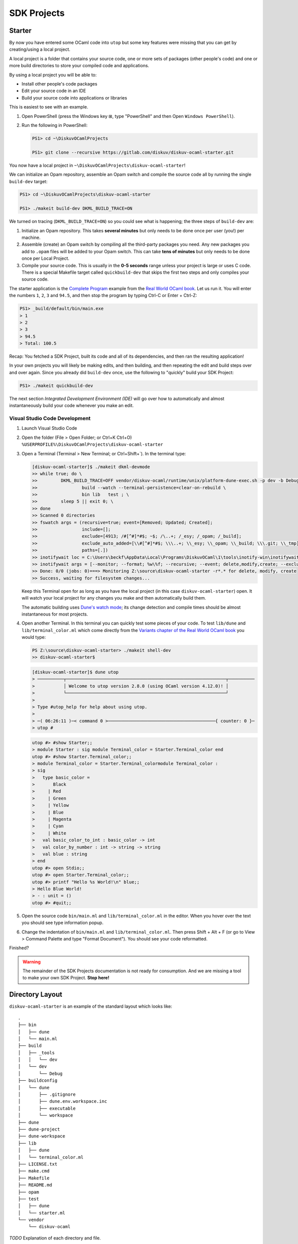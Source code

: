 .. _SDKProjects:

SDK Projects
============

Starter
-------

By now you have entered some OCaml code into ``utop`` but some key features
were missing that you can get by creating/using a local project.

A local project is a folder that contains your source code, one or more sets
of packages (other people's code) and one or more build directories to store
your compiled code and applications.

By using a local project you will be able to:

* Install other people's code packages
* Edit your source code in an IDE
* Build your source code into applications or libraries

This is easiest to see with an example.

1. Open PowerShell (press the Windows key ⊞, type "PowerShell" and then Open ``Windows PowerShell``).
2. Run the following in PowerShell:

   .. code-block:: ps1con

      PS1> cd ~\DiskuvOCamlProjects

      PS1> git clone --recursive https://gitlab.com/diskuv/diskuv-ocaml-starter.git

You now have a local project in ``~\DiskuvOCamlProjects\diskuv-ocaml-starter``!

We can initialize an Opam repository, assemble an Opam
switch and compile the source code all by running the single ``build-dev`` target:

.. code-block:: ps1con

    PS1> cd ~\DiskuvOCamlProjects\diskuv-ocaml-starter

    PS1> ./makeit build-dev DKML_BUILD_TRACE=ON

We turned on tracing (``DKML_BUILD_TRACE=ON``) so you could see what is happening;
the three steps of ``build-dev`` are:

1. Initialize an Opam repository. This takes **several minutes** but only needs to be
   done once per user (you!) per machine.
2. Assemble (create) an Opam switch by compiling all the third-party packages you
   need. Any new packages you add to ``.opam`` files will be added to your Opam switch.
   This can take **tens of minutes** but only needs to be done once per Local
   Project.
3. Compile your source code. This is usually in the **0-5 seconds** range unless your
   project is large or uses C code. There is a special Makefile target called
   ``quickbuild-dev`` that skips the first two steps and only compiles your source code.

The starter application is the `Complete Program <https://dev.realworldocaml.org/guided-tour.html>`_
example from the `Real World OCaml book <https://dev.realworldocaml.org/toc.html>`_. Let us run it.
You will enter the numbers ``1``, ``2``, ``3`` and ``94.5``, and then stop the program by
typing Ctrl-C or Enter + Ctrl-Z:

.. code-block:: ps1con

    PS1> _build/default/bin/main.exe
    > 1
    > 2
    > 3
    > 94.5
    > Total: 100.5

Recap: You fetched a SDK Project, built its code and all of its dependencies, and then ran
the resulting application!

In your own projects you will likely be making edits, and then building, and then repeating
the edit and build steps over and over again. Since you already did ``build-dev`` once, use the
following to "quickly" build your SDK Project:

.. code-block:: ps1con

    PS1> ./makeit quickbuild-dev

The next section `Integrated Development Environment (IDE)` will go over how
to automatically and almost instantaneously build your code whenever you make an edit.

Visual Studio Code Development
~~~~~~~~~~~~~~~~~~~~~~~~~~~~~~

1. Launch Visual Studio Code
2. Open the folder (File > Open Folder; or Ctrl+K Ctrl+O) ``%USERPROFILE%\DiskuvOCamlProjects\diskuv-ocaml-starter``
3. Open a Terminal (Terminal > New Terminal; or Ctrl+Shift+`). In the terminal type:

   .. code-block:: ps1con

        [diskuv-ocaml-starter]$ ./makeit dkml-devmode
        >> while true; do \
        >>         DKML_BUILD_TRACE=OFF vendor/diskuv-ocaml/runtime/unix/platform-dune-exec.sh -p dev -b Debug \
        >>                 build --watch --terminal-persistence=clear-on-rebuild \
        >>                 bin lib   test ; \
        >>         sleep 5 || exit 0; \
        >> done
        >> Scanned 0 directories
        >> fswatch args = (recursive=true; event=[Removed; Updated; Created];
        >>                 include=[];
        >>                 exclude=[4913; /#[^#]*#$; ~$; /\..+; /_esy; /_opam; /_build];
        >>                 exclude_auto_added=[\\#[^#]*#$; \\\..+; \\_esy; \\_opam; \\_build; \\\.git; \\_tmp];
        >>                 paths=[.])
        >> inotifywait loc = C:\Users\beckf\AppData\Local\Programs\DiskuvOCaml\1\tools\inotify-win\inotifywait.exe
        >> inotifywait args = [--monitor; --format; %w\%f; --recursive; --event; delete,modify,create; --excludei; 4913|/#[^#]*#$|~$|/\..+|/_esy|/_opam|/_build|\\#[^#]*#$|\\\..+|\\_esy|\\_opam|\\_build|\\\.git|\\_tmp; .]
        >> Done: 0/0 (jobs: 0)===> Monitoring Z:\source\diskuv-ocaml-starter -r*.* for delete, modify, create
        >> Success, waiting for filesystem changes...

   Keep this Terminal open for as long as you have the local project (in this case ``diskuv-ocaml-starter``) open.
   It will watch your local project for any changes you make and then automatically build them.

   The automatic building uses
   `Dune's watch mode <https://dune.readthedocs.io/en/stable/usage.html#watch-mode>`_;
   its change detection and compile times should be almost instantaneous for most
   projects.

4. Open another Terminal. In this terminal you can quickly test some pieces of your code.
   To test ``lib/dune`` and ``lib/terminal_color.ml`` which come directly from the
   `Variants chapter of the Real World OCaml book <https://dev.realworldocaml.org/variants.html>`_ you would type:

   .. code-block:: ps1con

        PS Z:\source\diskuv-ocaml-starter> ./makeit shell-dev
        >> diskuv-ocaml-starter$

   .. code-block:: shell-session

        [diskuv-ocaml-starter]$ dune utop
        > ──────────┬─────────────────────────────────────────────────────────────┬──────────
        >           │ Welcome to utop version 2.8.0 (using OCaml version 4.12.0)! │
        >           └─────────────────────────────────────────────────────────────┘
        >
        > Type #utop_help for help about using utop.
        >
        > ─( 06:26:11 )─< command 0 >─────────────────────────────────────────{ counter: 0 }─
        > utop #
   .. code-block:: tcshcon

        utop #> #show Starter;;
        > module Starter : sig module Terminal_color = Starter.Terminal_color end
        utop #> #show Starter.Terminal_color;;
        > module Terminal_color = Starter.Terminal_colormodule Terminal_color :
        > sig
        >   type basic_color =
        >       Black
        >     | Red
        >     | Green
        >     | Yellow
        >     | Blue
        >     | Magenta
        >     | Cyan
        >     | White
        >   val basic_color_to_int : basic_color -> int
        >   val color_by_number : int -> string -> string
        >   val blue : string
        > end
        utop #> open Stdio;;
        utop #> open Starter.Terminal_color;;
        utop #> printf "Hello %s World!\n" blue;;
        > Hello Blue World!
        > - : unit = ()
        utop #> #quit;;
5. Open the source code ``bin/main.ml`` and ``lib/terminal_color.ml`` in the editor.
   When you hover over the text you should see type information popup.
6. Change the indentation of ``bin/main.ml`` and ``lib/terminal_color.ml``. Then
   press Shift + Alt + F (or go to View > Command Palette and type "Format Document").
   You should see your code reformatted.

Finished?

.. warning::

    The remainder of the SDK Projects documentation is not ready for consumption.
    And we are missing a tool to make your own SDK Project. **Stop here!**

Directory Layout
----------------

``diskuv-ocaml-starter`` is an example of the standard layout which looks like:

::

    .
    ├── bin
    │   ├── dune
    │   └── main.ml
    ├── build
    │   ├── _tools
    │   │   └── dev
    │   └── dev
    │       └── Debug
    ├── buildconfig
    │   └── dune
    │       ├── .gitignore
    │       ├── dune.env.workspace.inc
    │       ├── executable
    │       └── workspace
    ├── dune
    ├── dune-project
    ├── dune-workspace
    ├── lib
    │   ├── dune
    │   └── terminal_color.ml
    ├── LICENSE.txt
    ├── make.cmd
    ├── Makefile
    ├── README.md
    ├── opam
    ├── test
    │   ├── dune
    │   └── starter.ml
    └── vendor
        └── diskuv-ocaml

*TODO* Explanation of each directory and file.

``Makefile``
~~~~~~~~~~~~

Configuration
^^^^^^^^^^^^^

The *Diskuv OCaml* specific configuration for your local project is at the top of your
``Makefile``.

Here is an example from the ``diskuv-ocaml-starter`` local project:

.. code-block:: make

    #-#-#-#-#-#-#-#-#-#-#-#-#-#-#-#-#-#-#-#-#-#-#-#-#-#-#-#-#-#-#-#-#-#-#-#-#
    #                      RESERVED FOR DISKUV OCAML                        #
    #                         BEGIN CONFIGURATION                           #
    #                                                                       #
    #     Place this section before the first target (typically 'all:')     #
    #-#-#-#-#-#-#-#-#-#-#-#-#-#-#-#-#-#-#-#-#-#-#-#-#-#-#-#-#-#-#-#-#-#-#-#-#

    # The subdirectory for the 'diskuv-ocaml' git submodule
    DKML_DIR = vendor/diskuv-ocaml

    # Verbose tracing of each command. Either ON or OFF
    DKML_BUILD_TRACE = OFF

    # The names of the Opam packages (without the .opam suffix). No platform-specific packages belongs here.
    OPAM_PKGS_CROSSPLATFORM = starter

    # The source directories. No platform-specific source code belongs here.
    OCAML_SRC_CROSSPLATFORM = bin lib

    # The test directories. No platform-specific source code belongs here.
    OCAML_TEST_CROSSPLATFORM = test

    # The names of the Windows-specific Opam packages (without the .opam suffix), if any.
    OPAM_PKGS_WINDOWS =

    # The source directories containing Windows-only source code, if any.
    OCAML_SRC_WINDOWS =

    # The test directories for Windows source code, if any.
    OCAML_TEST_WINDOWS =

    #-#-#-#-#-#-#-#-#-#-#-#-#-#-#-#-#-#-#-#-#-#-#-#-#-#-#-#-#-#-#-#-#-#-#-#-#
    #                          END CONFIGURATION                            #
    #                      RESERVED FOR DISKUV OCAML                        #
    #-#-#-#-#-#-#-#-#-#-#-#-#-#-#-#-#-#-#-#-#-#-#-#-#-#-#-#-#-#-#-#-#-#-#-#-#


Targets
^^^^^^^

The *Diskuv OCaml* specific targets for your local project are at the bottom of your
``Makefile``.

Here is an example from the ``diskuv-ocaml-starter`` local project:

.. code-block:: make

    #-#-#-#-#-#-#-#-#-#-#-#-#-#-#-#-#-#-#-#-#-#-#-#-#-#-#-#-#-#-#-#-#-#-#-#-#
    #                      RESERVED FOR DISKUV OCAML                        #
    #                            BEGIN TARGETS                              #
    #                                                                       #
    #         Place this section anywhere after the `all` target            #
    #-#-#-#-#-#-#-#-#-#-#-#-#-#-#-#-#-#-#-#-#-#-#-#-#-#-#-#-#-#-#-#-#-#-#-#-#

    include $(DKML_DIR)/runtime/unix/standard.mk

    #-#-#-#-#-#-#-#-#-#-#-#-#-#-#-#-#-#-#-#-#-#-#-#-#-#-#-#-#-#-#-#-#-#-#-#-#
    #                             END TARGETS                               #
    #                      RESERVED FOR DISKUV OCAML                        #
    #-#-#-#-#-#-#-#-#-#-#-#-#-#-#-#-#-#-#-#-#-#-#-#-#-#-#-#-#-#-#-#-#-#-#-#-#

``buildconfig/dune/``
~~~~~~~~~~~~~~~~~~~~~

::

    .
    └── buildconfig
        └── dune
            ├── .gitignore
            ├── dune.env.workspace.inc
            ├── executable
            │   ├── 1-base.link_flags.sexp
            │   ├── 2-dev-all.link_flags.sexp
            │   ├── 3-all-Debug.link_flags.sexp
            │   ├── 3-all-Release.link_flags.sexp
            │   ├── 3-all-ReleaseCompatFuzz.link_flags.sexp
            │   ├── 3-all-ReleaseCompatPerf.link_flags.sexp
            │   ├── 4-dev-Debug.link_flags.sexp
            │   ├── 4-dev-Release.link_flags.sexp
            │   ├── 4-dev-ReleaseCompatFuzz.link_flags.sexp
            │   └── 4-dev-ReleaseCompatPerf.link_flags.sexp
            └── workspace
                ├── 1-base.ocamlopt_flags.sexp
                ├── 2-dev-all.ocamlopt_flags.sexp
                ├── 3-all-Debug.ocamlopt_flags.sexp
                ├── 3-all-Release.ocamlopt_flags.sexp
                ├── 3-all-ReleaseCompatFuzz.ocamlopt_flags.sexp
                ├── 3-all-ReleaseCompatPerf.ocamlopt_flags.sexp
                ├── 4-dev-Debug.ocamlopt_flags.sexp
                ├── 4-dev-Release.ocamlopt_flags.sexp
                ├── 4-dev-ReleaseCompatFuzz.ocamlopt_flags.sexp
                └── 4-dev-ReleaseCompatPerf.ocamlopt_flags.sexp

Setting Up An Existing Git Repository As a SDK Project
--------------------------------------------------------

The directory structure does _not_ need to look like the standard layout.

The requirements are:

1.  Use ``diskuv-ocaml`` as a submodule, as in:

    .. code-block:: ps1con

        PS1> git submodule add `
                https://gitlab.com/diskuv/diskuv-ocaml.git `
                vendor/diskuv-ocaml


    You can place the submodule in any directory (not just ``vendor``) but the basename
    should be ``diskuv-ocaml``.

2. There must be a ``dune-project`` in an ancestor directory of the ``diskuv-ocaml`` Git submodule.
   For example, it is fine to have:

   ::

        .git/
        .gitmodules
        a/
            b/
                dune-project
                src/
                    c/
                        d/
                            diskuv-ocaml/

*TODO* Complete.

Upgrading
---------

Run:

.. code-block:: ps1con

    PS1> .\vendor\diskuv-ocaml\runtime\windows\upgrade.ps1

If there is an upgrade of ``Diskuv OCaml`` available it will automate as much as possible,
and if necessary give you further instructions to complete the upgrade.

Static or Dynamic Linking
-------------------------

For Linux we use static linking, with no dependency on even the system C
runtime library.

There is little benefit to doing static linking on Windows. Windows has
a standard installer (``.msi`` or ``setup*.exe``) that can install any
necessary DLLs. The only benefit for reducing the DLL dependencies are
when distributing a **Windows library** so that library users do not
need to bundle the DLLs. However, it is a terrible idea to stop relying
on the Windows system libraries, especially the C runtime, since two C
runtimes should not co-exist in the same process space.

Android and macOS are similar to Windows in that they have standardized
installers that can bundle any shared libraries.

The OCaml compiler produces static objects and static libraries unless
you give the ``-shared`` option to ocamlopt. However OCaml executables
are dynamically linked with the C libraries of the OCaml package
dependencies unless ``-ccopt static`` is given to ocamlopt.

Build Platforms
---------------

We use Linux based containers (including Windows WSL2 and untested
Docker on macOS) as the build host because:

-  ``wine`` is only available in the `x86 and x86\_64
   architectures <https://pkgs.alpinelinux.org/packages?name=wine&branch=edge>`__
   as of July 2021. We could compile ``wine`` (perhaps most easily for
   macOS) but at the moment it is not worth the effort since Docker (aka
   Linux containers) is available on most platforms including macOS.

Dev and Target Platforms
------------------------

All platforms except ``dev`` are **target** platforms. Target platforms
are built in a Docker sandbox and may have CPU emulation to get
different CPU architectures to work.

    If you have continuous integration hardware, use the target
    platforms!

The ``dev`` platform is your own development machine. There are key
differences from the target platforms:

-  When the dev platform is initialized through ``make init-dev`` extra
   software is downloaded to support IDEs.
-  We do our best to avoid *any* need for running Docker. Why? Docker,
   especially on Windows (and probably Apple M1s), has some difficult to
   work around limitations like having to switch between Windows and
   Linux containers, not having critical packages available for
   non-Linux containers, and oftentimes being incompatible with other
   virtualization (most of the Hyper-V incompatibilites have been fixed
   on Windows).

+------------------+------------------------------------------+
| Platform         | Description                              |
+==================+==========================================+
| dev              | Your own dev machine.                    |
+------------------+------------------------------------------+
| linux\_x86\_64   | AMD/Intel 64-bit Linux. Static linking   |
+------------------+------------------------------------------+

Build Types
-----------

+----------+-----------------------------------------------------------------+
| Build    | Description                                                     |
| Type     |                                                                 |
+==========+=================================================================+
| Debug    | Slightly optimized code with debugging symbols                  |
+----------+-----------------------------------------------------------------+
| Release  | Fully optimized [1] code. Dune builds with analog of            |
|          | ``dune --release``                                              |
+----------+-----------------------------------------------------------------+
| ReleaseC | Mostly optimized [1] [2] code with compatibility for `american  |
| ompatFuz | fuzzy lop (AFL) <https://github.com/google/AFL>`__              |
| z        |                                                                 |
+----------+-----------------------------------------------------------------+
| ReleaseC | Mostly optimized                                                |
| ompatPer | `1 <%60ReleaseCompatPerf%60%20changes%20the%20native%20code%20s |
| f        | o%20it%20uses%20the%20frame%20pointer%20register%20as%20it%20ty |
|          | pical%20for%20C%20code.%20That%20makes%20the%20code>`__         |
|          | code with compatibility for                                     |
|          | `Perf <https://dev.realworldocaml.org/compiler-backend.html#pro |
|          | filing-native-code>`__                                          |
+----------+-----------------------------------------------------------------+

[1]: ``Release``, ``ReleaseCompatFuzz`` and ``ReleaseCompatPerf`` all
use the `Flamba
optimizations <https://ocaml.org/releases/4.12/htmlman/flambda.html>`__
with the highest ``-O3`` optimization level.

[2]: ``ReleaseCompatFuzz`` changes the native code so `it can be tested
with automated security fuzz
testing <https://ocaml.org/releases/4.12/htmlman/afl-fuzz.html>`__.
OCaml will be configured with
`afl-instrument <https://ocaml.org/releases/4.12/htmlman/afl-fuzz.html#s:afl-generate>`__
which will cause all OCaml executables to be instrumented for fuzz
testing.

`a bit slower (~3-5%) but easy to do performance probing with
Perf <https://dev.realworldocaml.org/compiler-backend.html#profiling-native-code>`__.

With CMake the build types are available in the
`CMAKE\_CONFIGURATION\_TYPES <https://cmake.org/cmake/help/latest/variable/CMAKE_CONFIGURATION_TYPES.html>`__
or
`CMAKE\_BUILD\_TYPE <https://cmake.org/cmake/help/latest/variable/CMAKE_BUILD_TYPE.html>`__
variables.

Each build type has a corresponding `Visual Studio Code CMake Tools
Variant <https://vector-of-bool.github.io/docs/vscode-cmake-tools/variants.html>`__.

Makefile Targets
----------------

We use Makefile targets to help you keep track of everything.

    In Windows you use the command ``.\make`` rather than ``make``.
    Wherever you see ``make`` in this document you should replace it
    with ``.\make``.

For example to clean up builds:

-  ``make clean`` cleans all builds from all target platforms (including
   the dev platform) and cleans all tools (*use with caution!*)
-  ``make clean-dev-all`` cleans all builds from the dev platform and
   tools specific to the dev platform
-  ``make clean-all-Release`` cleans the Release build from all the
   target platforms (including the dev platform)
-  ``make clean-linux_x86_64-all`` cleans all builds from the
   linux\_x86\_64 target platform and tools specific to the target
   platform
-  ``make clean-linux_x86_64-Release`` clean the Release build from the
   linux\_x86\_64 target platform

There are many variations of ``make build`` all of which default to the
Debug build unless you explicitly specify:

-  ``make build`` builds all target platforms and all build types (but
   since you will *likely never* want to do this as a safeguard you must
   run ``make build FORCE_CRAZY_BUILD=ON``)
-  ``make build-all`` builds the Debug build for all target platforms
-  ``make build-dev`` builds the Debug build for the dev platform
-  ``make build-linux_x86_64`` builds the Debug build for the
   linux\_x86\_64 target platform
-  ``make build-dev-Release`` builds the Release build for the dev
   platform
-  ``make build-all-Release`` builds the Release build for all the
   target platforms
-  ``make build-linux_x86_64-Release`` build the Release build for the
   linux\_x86\_64 target platform

When you don't edit any of the Docker files and you have done at least
one ``make build-*`` you can subsequently use ``make quickbuild-*``
(which skips Docker building and installing tools and Opam dependencies)
for rapid development.

Building will install any new dependencies you list in your ``.opam``
files *as long as you commit those files* before running any
``make build-*``.

Building should be performed before testing. You can do:

-  ``make build-XXX`` followed by a ``make test-XXX`` (ex.
   ``make build-dev`` then ``make test-dev``)
-  ``make build-XXX test-XXX`` (ex. ``make build-dev test-dev``)
-  ``make test`` which will test everything that has already been built
   (useful when you are doing agile points burn-down development)

Use ``make report`` to see what has been built and all of its compiler
flags. If you need to send in a bug report **include the output of
``make report``**.

Build Directories
-----------------

The directory structure is the same regardless whether Windows or Linux
is used as the development platform, unless noted otherwise.

-  ``_build``
-  ``build``
-  ``_tools``

   -  ``common`` - Tools shared across all platforms, if any
   -  ``local`` - Shared platform local installation folder

      -  ``bin`` - Executables and scripts here are added to the build
         PATH

   -  ``opam-bootstrap`` - Native Windows version of Opam, on Windows
      build machines only

      -  ``bin`` - Install location containing Opam executable and
         shared DLLs

   -  ``dev`` - Tools for the dev platform
   -  ``local`` - Dev platform local installation folder

      -  ``bin`` - Executables and scripts here are added to the build
         PATH if the build is for the dev platform
      -  ``dune`` - Drop-in replacement for ``dune``
      -  ``opam`` - Drop-in replacement for ``opam``

   -  ``PLATFORM`` - Tools for a specific `target
      platform <#target-platforms>`__
   -  ``local`` - Target platform local installation folder

      -  ``bin`` - Executables and scripts here are added to the build
         PATH if the build is for the specific target platform
      -  ``dune`` - Drop-in replacement for ``dune``
      -  ``opam`` - Drop-in replacement for ``opam``

*Build PATH manipulation is done in ``.\scripts\unix\within-dev.sh`` and
``contexts\linux-build\sandbox-entrypoint.sh``*

OCaml
-----

Opam Packages
~~~~~~~~~~~~~

We use `Opam <https://opam.ocaml.org/>`__ as the package manager for
OCaml code.

Each `target platform <#target-platforms>`__ has its own Opam root
located at ``build/_tools/TARGET_PLATFORM/opam-root`` except the dev
platform which uses the default Opam root ``~/.opam``.

Each combination of `target platform <#target-platforms>`__ and `build
type <#build-types>`__ has its own Opam switch located at
``build/TARGET_PLATFORM/BUILD_TYPE/_opam``.

Dune Builds
~~~~~~~~~~~

OCaml code is built with `Dune <https://dune.readthedocs.io/>`__.

When using ``make build-dev``, which is the target used by the `IDE
Support <#ide-support>`__, or ``make build-dev-*`` *all* Dune build
artifacts are built. However all other ``make build-*`` targets will
build only the public artifacts that will be installed. This corresponds
to the ```all`` alias for the dev platform and the ``install`` alias for
the reproducible container
platforms <https://dune.readthedocs.io/en/stable/usage.html#built-in-aliases>`__.
We expect a development lifecycle that looks like:

-  You develop new executables and new libraries, build it and test it
   from your IDE and from the command line with
   ``make build-dev test-dev``
-  When the new executables and libraries are ready to be cross-platform
   tested, you can add a ``(public_name ...)`` to your `executable
   stanza <https://dune.readthedocs.io/en/stable/dune-files.html#executable>`__
   and/or your `library
   stanza <https://dune.readthedocs.io/en/stable/dune-files.html#library>`__.
   Any support files they need at runtime should be present with a
   `install
   stanza <https://dune.readthedocs.io/en/stable/dune-files.html#install>`__
   or by `defining a
   site <https://dune.readthedocs.io/en/stable/sites.html>`__.

The ``scripts/unix/platform-dune-exec.sh`` script is used to launch all
Dune builds:

-  It sets the Dune profile to ``TARGET_PLATFORM-BUILD_TYPE`` (ex.
   ``dune --profile linux_x86_64-Release ...``) so that Makefile, CMake
   and Dune can share the `target platform <#target-platforms>`__ and
   `build type <#build-types>`__. By default the profile is
   ``dev-Debug`` which is the "profile" setting in ``dune-workspace`` so
   that when you or and IDE runs ``dune ...`` *without*
   platform-dune-exec.sh Dune will use the Debug settings.
-  It sets the build directory (ex. ``dune --build-dir XXX ...``) to
   place the Dune build files in:
-  the standard ``_build`` directory for the ``dev-Debug`` platform.
-  ``build/dev/BUILD_TYPE/_dune`` for all non-\ ``Debug`` dev platforms
-  ``build/TARGET_PLATFORM/BUILD_TYPE/_dune`` for a reproducible
   container platform

    Typing ``dune clean`` from the command line will only clean the
    ``dev-Debug`` target! Since it can be insanely expensive to rebuild
    other CPU architectures through CPU emulation and compile with the
    Release optimizations, this is a good side-effect we intend to keep.
    Instead use one of several ``make clean-*`` targets described in the
    `Makefile Targets sections <#makefile-targets>`__

dune.env.workspace.inc
^^^^^^^^^^^^^^^^^^^^^^

We provide Dune our `target platform <#target-platforms>`__ and `build
type <#build-types>`__ specific compiler settings by including
``dune.env.workspace.inc`` in our ``dune`` files. For example the
``ocamlopt`` native code compiler will use the ``-O3`` flag when the
build type is `Release <#build-types>`__. ``dune.env.workspace.inc`` is
an autogenerated file produced by ``make dune.env.workspace.inc`` and
which gets generated automatically for any ``make init-dev``,
``make build-dev`` or ``make build-dev-Debug``.

``make dune.env.workspace.inc`` is responsible for generating an empty
compiler setting file in ``cmake/dune/*/*.sexp`` if there is a
permutation of `target platform <#target-platforms>`__ and `build
type <#build-types>`__ missing. **But** ultimately CMake is responsible
for placing it own C compiler settings into some critical .sexp files
(in particular the ``*all*.sexp``) files.

You are welcome to tweak any compiler setting file that does *not* have
a warning that it is autogenerated by CMake. For your and others sanity
please include a comment and a date on a separate line for any tweak in
a ``.sexp`` file. An example:

.. code:: lisp

    (-ccopt -static) ; Used in dune.env.workspace.inc.
    ; 2021-08-04: yourname@ - Static compilation makes executables portable across Linux.

That will make it easy to search for any tweaks (ex.
``grep -C10 '^[^(]' buildconfig/dune/*/*.sexp``).

    The compiler setting ``.sexp`` files are numbered in order of
    precedence. So ``1-*.ocamlopt_flags.sexp`` are included before
    ``2-*.ocamlopt_flags.sexp`` when Dune creates the flags for the
    ``ocamlopt`` native code compiler.

    In VS Code you can set the Language Mode to ``dune (dune)`` for
    syntax highlighting. Scheme and Lisp syntax highlighting should also
    work in other IDEs.

IDE Support
~~~~~~~~~~~

An IDE with type introspection is critical to develop OCaml source code.
IDEs like Visual Studio Code detect the presence of a Dune-based project
(likely just checking for a ``dune`` file) and expect Dune to provide
`Merlin <https://github.com/ocaml/merlin#readme>`__ based type
introspection and auto-completion.

1. Dune is able to provide
   `Merlin <https://github.com/ocaml/merlin#readme>`__ based type
   introspection and auto-completion.

``dune printenv --verbose`` can be used to tell if the current Dune
context is providing Merlin introspection and which Opam switch will be
introspected:

``text   Dune context:   { name = "default"   ; kind = "default"   ; profile = User_defined "Release"   ; merlin = true   ...   ; findlib_path =       [ External           "/home/user/source/diskuv-net-api/build/dev/Release/_opam/lib"       ]``

`Querying Merlin
configuration <https://dune.readthedocs.io/en/stable/usage.html#querying-merlin-configuration>`__
has more details. 2. The VS Code OCaml extension queries the default
Opam root ``~/.opam`` to present to the developer which Opam switches
are available (ie. run ``env - HOME=$HOME opam switch``). The VS Code
selected Opam switch (which can be saved in ``~/.vscode/settings.json``
as the ``"ocaml.sandbox":{"kind": "opam","switch": "..."}`` property) is
expected to contain the `the ocaml-lsp-server IDE Language
Server <https://github.com/ocaml/ocaml-lsp#readme>`__.

We provide IDE support by doing the following:

-  All the ``dev`` and ``dev-*`` targets (ie. run
   ``make build-dev-Release``) are accessible to VS Code (see point [2]
   above) by using the default Opam root ``~/.opam`` to register the
   Opam switches.
-  The ``dev`` target (an alias to the ``dev-Debug`` which you can run
   with ``make build-dev`` or ``make build-dev-Debug``) uses the default
   Dune ``_build/`` subdirectory of the project folder
   (``${workspaceFolder}`` in VS Code). This isn't strictly required for
   the VS Code OCaml extension but may help other IDEs and other VS Code
   extensions.
-  We do **not** define a ``./dune-workspace`` file containing "(context
   ...)" because doing so would require us to list *all* valid contexts.
   That is because if even one "(context ...)" is defined then
   ``dune build`` will ignore the Opam switch in the environment
   variable OPAMSWITCH we set based on the build type. So we do not
   define entries like the following:

``lisp   (context   (opam     (switch build/dev/Release)     (name dev-Release)     (merlin)     (profile Release)   ))``

C Code
------

CMake
~~~~~

    CMake is a build tool, primarily for C/C++ cross-platform builds

Much of the best practices and structure come from
https://cliutils.gitlab.io/modern-cmake/ and
https://gitlab.com/CLIUtils/modern-cmake/tree/master/examples/extended-project.

Visual Studio Code can use the `CMake
Tools <https://vector-of-bool.github.io/docs/vscode-cmake-tools/index.html>`__
extension.

The build directory is ``build/TARGET_PLATFORM/BUILD_TYPE`` where:

-  ``TARGET_PLATFORM`` is the name of the kit in
   ``.vscode/cmake-kits.json`` which corresponds to the `target
   platform <#target-platforms>`__
-  ``BUILD_TYPE}`` is the name of the `variant like Debug or
   Release <https://vector-of-bool.github.io/docs/vscode-cmake-tools/variants.html>`__
   which corresponds to the `build type <#build-types>`__

.. note::

    "Win32" refers to executables that can be installed using a .MSI or
    a .EXE. More formally they are "PE32/PE32+ executables". "UWP" is
    the Universal Windows Platform, which are executables that can be
    downloaded from the Windows Store. To complicate things further,
    in 2021 the Windows Store started accepting regular Win32 (not UWP) games
    in the Windows Store.

For 32 bit Intel/AMD Win32 builds:

.. code:: powershell

    $BuildDir = "build\x86-windows-msvc\Debug"
    cmake -S . -B $BuildDir -A Win32
    cmake --build $BuildDir

For 64 bit Intel/AMD Win32 builds:

.. code:: powershell

    $BuildDir = "build\x64-windows-msvc\Debug"
    cmake -S . -B $BuildDir -A x64
    cmake --build $BuildDir

For 32 bit ARM Win32 builds:

.. code:: powershell

    $BuildDir = "build\arm-windows-msvc\Debug"
    cmake -S . -B $BuildDir -A arm
    cmake --build $BuildDir

For 64 bit ARM Win32 builds:

.. code:: powershell

    $BuildDir = "build\arm64-windows-msvc\Debug"
    cmake -S . -B $BuildDir -A arm64
    cmake --build $BuildDir

*Doesn't produce UWP*. For 32 bit Intel/AMD UWP builds:

.. code:: powershell

    $BuildDir = "build\x86-uwp-msvc\Debug"
    cmake -S . -B $BuildDir -DVCPKG_TARGET_TRIPLET="x86-uwp"
    cmake --build $BuildDir

*Doesn't produce UWP*. For 64 bit Intel/AMD UWP builds:

.. code:: powershell

    $BuildDir = "build\x64-uwp-msvc\Debug"
    cmake -S . -B $BuildDir -DVCPKG_TARGET_TRIPLET="x64-uwp"
    cmake --build $BuildDir

*Doesn't produce UWP*. For 32 bit ARM UWP builds:

.. code:: powershell

    $BuildDir = "build\arm-uwp-msvc\Debug"
    cmake -S . -B $BuildDir -DVCPKG_TARGET_TRIPLET="arm-uwp"
    cmake --build $BuildDir

*Doesn't produce UWP*. For 64 bit ARM UWP builds:

.. code:: powershell

    $BuildDir = "build\arm64-uwp-msvc\Debug"
    cmake -S . -B $BuildDir -DVCPKG_TARGET_TRIPLET="arm64-uwp"
    cmake --build $BuildDir

    The build systems are defined at
    https://github.com/microsoft/vcpkg/tree/master/triplets and
    https://github.com/microsoft/vcpkg/tree/master/triplets/community.

Installing is:

.. code:: powershell

    cmake --install $BuildDir

vcpkg
~~~~~

    vcpkg is a C/C++ package manager (think ``pip`` for Python or
    ``Gradle`` for Java)

`vcpkg <https://vcpkg.io/en/index.html>`__ is automatically built as
part of the `Building <#Building>`__ steps using the
``scripts/setup/PLATFORM/install-tools.(sh|ps1)`` script.

There are two ways to install vcpkg packages: classic and manifest mode.
We use the newer `manifest
mode <https://vcpkg.io/en/docs/users/manifests.html>`__.

You can run ``vcpkg`` with the following on Unix:

.. code:: bash

    ./src/build-tools/vendor/vcpkg/vcpkg --version

or the following on Windows:

.. code:: powershell

    .\src\build-tools\vendor\vcpkg\vcpkg --version

The ``vcpkg search`` command is useful to find the exact name of a new
package you may install with ``vcpkg install`` and then `include the
package in
vcpkg.json <https://vcpkg.io/en/docs/examples/manifest-mode-cmake.html#converting-to-manifest-mode>`__
and then `include the package in
CMakeLists.txt <https://vcpkg.io/en/docs/examples/installing-and-using-packages.html#cmake-toolchain-file>`__.

To get updates to existing packages:

1. Get a newer tag of ``src/build-tools/vendor/vcpkg`` (ex.
   ``cd src/build-tools/vendor/vcpkg; git fetch --tags; git checkout SOME_NEW_TAG``).
2. Run ``vcpkg upgrade`` to rebuild all outdated packages.

Linux
-----

C Runtime Library
~~~~~~~~~~~~~~~~~

We use the alternative C runtime library ``musl`` for Linux. It is:

-  can be statically linked. This is extremely important for Linux so we
   don't have a nightmare distributing many different executables
   matching the specific GNU libc and related libraries in
   Ubuntu18/Ubuntu20/RHEL5/ad infinimum. Static linking is not much of a
   problem for Windows or macOS since they have stable system C
   libraries.
-  liberally licensed
-  builds on a huge number of target platforms (especially embedded
   platforms)
-  avoids glibc incompatibility problems with Qemu (which creates a red
   herring by complaining about old kernel versions); more details at
   https://github.com/dockcross/dockcross/issues/274

Hardware Architectures
~~~~~~~~~~~~~~~~~~~~~~

We can use Qemu to emulate hardware. Emulation is very important so that
test code that is created alongside the build is actually executed and
validated.

https://dbhi.github.io/qus/ has a like-minded detailed description of
this type of approach. We use the ``qus`` Docker images to register
transparent Qemu userland emulation in the host kernel (Microsoft Linux
Kernel for WSL2; the desktop kernel for Linux; etc.) so that running
something like an ARM compiled ``hello_arm`` will delegate to Qemu for
CPU emulation.

Userland
~~~~~~~~

The userland is the executables and libraries that live outside the
kernel. To make the build process work without cross-compiling, we need
all of the userland including ``bash``, the C Runtime library and
Node.js to be available in the host architecture or the target
architecture. More importantly when the C compiler generates code it
must think that the architecture is the target architecture so that any
executables we want to distribute are built for the target architecture.
One important consequence is that any static libraries that are included
as part of the distribution executables must be compiled in the target
architecture; the libraries cannot be the host architecture because the
transparent Qemu translation is for executables not libraries.

https://ownyourbits.com/2018/06/13/transparently-running-binaries-from-any-architecture-in-linux-with-qemu-and-binfmt_misc/
has a technique we will use to fetch the entire userland in the target
architecture we want.

    After implementing the solution, I came across
    https://github.com/alpinelinux/alpine-chroot-install. It does not do
    `QEMU for various hardware
    architectures <#hardware-architectures>`__ but is a great reference
    nonetheless. It is especially important to look at if we use GitHub
    Actions or Travis CI.

So inside the AMD64 Docker container we build a chroot sandbox called
the **Build Sandbox** with a musl-based filesystem **from the target
architecture**.

Build Sandbox
~~~~~~~~~~~~~

The Build Sandbox is a musl-based chroot sandbox is simply an Alpine
distribution `which comes with simple instructions to create an
architecture specific
sandbox <https://wiki.alpinelinux.org/wiki/Alpine_Linux_in_a_chroot>`__.

See the `last section <#userland>`__ for how the Build Sandbox is carved
out of the container's userland.

We add Alpine packages that we need that include the executables:

-  being able to install new packages (ex. ``apk`` or ``apt-get``)
-  ``bash`` and ``make`` which are required for Opam
-  ``gcc`` / ``g++`` which is required for CMake and OCaml native
   compilation (ocamlopt)

Opam will need to be configured to *not* do sandboxing which would `fail
because nested sandboxes are poorly
supported <https://github.com/ocaml/opam/issues/4120>`__.

Limitations on Hardware Architecture
~~~~~~~~~~~~~~~~~~~~~~~~~~~~~~~~~~~~

**Be aware** that:

1. Using Alpine as the source for our musl-based chroot sandbox limits
   our hardware architecture choices to what Alpine officially supports.
   See http://mirror.csclub.uwaterloo.ca/alpine/latest-stable/releases/
   for the list of supported architectures. An alternative would be to
   use OpenWRT Linux which supports even more architectures, but we
   stick to Alpine since it has way more packages.
2. OCaml native code compilation limits choices as well. We *could* use
   OCaml bytecode for non-native architectures but we haven't done that
   work. The list of supported platforms is at
   https://ocaml.org/learn/portability.html with releases (like
   https://ocaml.org/releases/4.12.0.html) listing new platform support.

In practice Alpine is the limiting factor.

C Code
~~~~~~

``musl`` is built locally (this can take hours) by
``vendor/musl-cross-make`` and configured by
``scripts/unix/musl-cross-make.config.mak``. Some of the configuration,
for example, is used to detect that an ARM machine should use the target
triplet ``arm-linux-muslabihf`` to produce correct machine code with
`FPU-specific floating point calling
conventions <https://github.com/richfelker/musl-cross-make/blob/3398364d6e3251cd097024182a8cb9f667c23bda/litecross/Makefile#L46>`__.

``make -f scripts/unix/musl-cross-make.config.mak print-TARGET`` shows
the detected target triplet. Let's assume the target triplet is
``x86_64-linux-musl``. Then by setting ``VCPKG_TARGET_TRIPLET`` we use
the vcpkg triplet file ``etc/vcpkg/triplets/x86_64-linux-musl.cmake`` to
make sure all vcpkg packages use the locally built ``musl`` compilers
and are statically linked.

Finally, we need our own C code (not the vcpkg packages) to use the
``musl`` compilers. We use the `multiple toolchain files feature of
vcpkg <https://vcpkg.io/en/docs/users/integration.html#using-multiple-toolchain-files>`__
by setting ``VCPKG_CHAINLOAD_TOOLCHAIN_FILE`` to a musl toolchain in
``cmake/toolchains/``.

OCaml
~~~~~

We use an OPAM variant that already includes ``musl``. In Esy's
``package.json``/``esy.json`` we can use a resolution like:

.. code:: json

    {
      "resolutions": {
        "ocaml": "4.12.0-musl.static.flambda"
      }
    }

Building
--------

Command Line
~~~~~~~~~~~~

.. code:: bash

    BUILDDIR=build/dev/Debug
    TARGETTRIPLET=$(make -f scripts/unix/musl-cross-make.config.mak print-TARGET)
    PATH="$PWD/vendor/musl-cross-make/output/bin:$PATH"
    build/_tools/cmake/bin/cmake -S . -B $BUILDDIR -DVCPKG_TARGET_TRIPLET=$TARGETTRIPLET -DVCPKG_CHAINLOAD_TOOLCHAIN_FILE=$PWD/cmake/toolchains/of-vcpkg-target-triplet.cmake
    cmake --build $BUILDDIR

Installing is:

.. code:: bash

    cmake --build $BUILDDIR --target install

Inspecting a build sandbox is (you can change the PLATFORM and BUILDTYPE
arguments):

.. code:: bash

    scripts/unix/within-sandbox.sh -p linux_arm64 -b Debug

Visual Studio Code
~~~~~~~~~~~~~~~~~~

CMake should work out of the box after you install the Workspace
Recommended Extensions.

Build Execution Flow
--------------------

1. Docker container built using ``contexts/linux-build/Dockerfile`` from
   ``scripts/unix/prepare-docker-alpine-arch.sh``. Everything that needs
   to be installed using the build host architecture should be done
   here.

2. Build tools executed in the reproducible target architecture is done
   at ``scripts/unix/build-sandbox-init-common.sh`` and ``scripts/unix/build-sandbox-init-vcpkg.sh``.

3. The source code build process is done at
   ``scripts/unix/build-in-sandbox.sh``.
